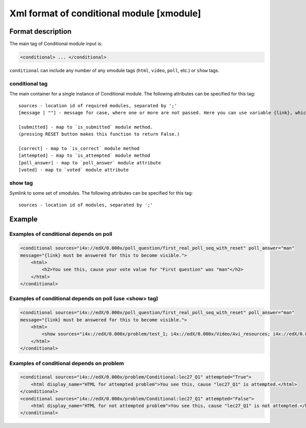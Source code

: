 **********************************************
Xml format of conditional module [xmodule]
**********************************************

.. module:: conditional_module

Format description
==================

The main tag of Conditional module input is:

.. code-block:: xml

    <conditional> ... </conditional>

``conditional`` can include any number of any xmodule tags (``html``, ``video``, ``poll``, etc.) or ``show`` tags.

conditional tag
---------------

The main container for a single instance of Conditional module. The following attributes can
be specified for this tag::

    sources - location id of required modules, separated by ';'
    [message | ""] - message for case, where one or more are not passed. Here you can use variable {link}, which generate link to required module.

    [submitted] - map to `is_submitted` module method.
    (pressing RESET button makes this function to return False.)

    [correct] - map to `is_correct` module method
    [attempted] - map to `is_attempted` module method
    [poll_answer] - map to `poll_answer` module attribute
    [voted] - map to `voted` module attribute

show tag
--------

Symlink to some set of xmodules. The following attributes can
be specified for this tag::

    sources - location id of modules, separated by ';'

Example
=======

Examples of conditional depends on poll
-------------------------------------------

.. code-block:: xml

    <conditional sources="i4x://edX/0.000x/poll_question/first_real_poll_seq_with_reset" poll_answer="man"
    message="{link} must be answered for this to become visible.">
        <html>
            <h2>You see this, cause your vote value for "First question" was "man"</h2>
        </html>
    </conditional>

Examples of conditional depends on poll (use <show> tag)
--------------------------------------------------------

.. code-block:: xml

    <conditional sources="i4x://edX/0.000x/poll_question/first_real_poll_seq_with_reset" poll_answer="man"
    message="{link} must be answered for this to become visible.">
        <html>
            <show sources="i4x://edX/0.000x/problem/test_1; i4x://edX/0.000x/Video/Avi_resources; i4x://edX/0.000x/problem/test_1"/>
        </html>
    </conditional>

Examples of conditional depends on problem
-------------------------------------------

.. code-block:: xml

    <conditional sources="i4x://edX/0.000x/problem/Conditional:lec27_Q1" attempted="True">
        <html display_name="HTML for attempted problem">You see this, cause "lec27_Q1" is attempted.</html>
    </conditional>
    <conditional sources="i4x://edX/0.000x/problem/Conditional:lec27_Q1" attempted="False">
        <html display_name="HTML for not attempted problem">You see this, cause "lec27_Q1" is not attempted.</html>
    </conditional>
